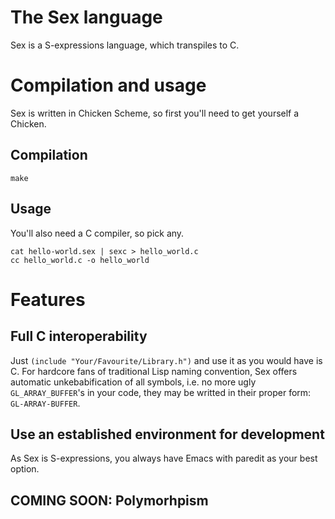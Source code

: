 * The Sex language
Sex is a S-expressions language, which transpiles to C.

* Compilation and usage
Sex is written in Chicken Scheme, so first you'll need to get yourself
a Chicken.

** Compilation
~make~

** Usage
You'll also need a C compiler, so pick any.
#+begin_src
cat hello-world.sex | sexc > hello_world.c
cc hello_world.c -o hello_world
#+end_src

* Features
** Full C interoperability
Just ~(include "Your/Favourite/Library.h")~ and use it as you would
have is C. For hardcore fans of traditional Lisp naming convention,
Sex offers automatic unkebabification of all symbols, i.e. no more
ugly ~GL_ARRAY_BUFFER~'s in your code, they may be writted in their
proper form: ~GL-ARRAY-BUFFER~.

** Use an established environment for development
As Sex is S-expressions, you always have Emacs with paredit as your
best option.

** COMING SOON: Polymorhpism
